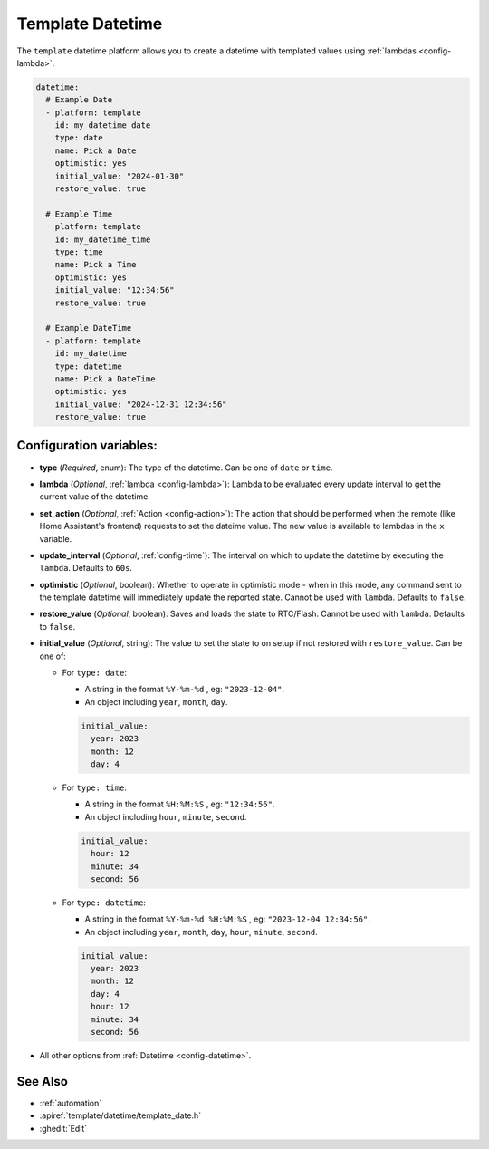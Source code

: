 Template Datetime
=================

.. seo::
    :description: Instructions for setting up template datetime with ESPHome.
    :image: description.svg

The ``template`` datetime platform allows you to create a datetime with templated values
using :ref:`lambdas <config-lambda>`.

.. code-block:: yaml

    datetime:
      # Example Date
      - platform: template
        id: my_datetime_date
        type: date
        name: Pick a Date
        optimistic: yes
        initial_value: "2024-01-30"
        restore_value: true

      # Example Time
      - platform: template
        id: my_datetime_time
        type: time
        name: Pick a Time
        optimistic: yes
        initial_value: "12:34:56"
        restore_value: true

      # Example DateTime
      - platform: template
        id: my_datetime
        type: datetime
        name: Pick a DateTime
        optimistic: yes
        initial_value: "2024-12-31 12:34:56"
        restore_value: true

Configuration variables:
------------------------

- **type** (*Required*, enum): The type of the datetime. Can be one of ``date`` or ``time``.
- **lambda** (*Optional*, :ref:`lambda <config-lambda>`):
  Lambda to be evaluated every update interval to get the current value of the datetime.
- **set_action** (*Optional*, :ref:`Action <config-action>`): The action that should
  be performed when the remote (like Home Assistant's frontend) requests to set the
  dateime value. The new value is available to lambdas in the ``x`` variable.
- **update_interval** (*Optional*, :ref:`config-time`): The interval on which to update the datetime
  by executing the ``lambda``. Defaults to ``60s``.
- **optimistic** (*Optional*, boolean): Whether to operate in optimistic mode - when in this mode,
  any command sent to the template datetime will immediately update the reported state.
  Cannot be used with ``lambda``. Defaults to ``false``.
- **restore_value** (*Optional*, boolean): Saves and loads the state to RTC/Flash.
  Cannot be used with ``lambda``. Defaults to ``false``.
- **initial_value** (*Optional*, string): The value to set the state to on setup if not
  restored with ``restore_value``. Can be one of:

  - For ``type: date``:

    - A string in the format ``%Y-%m-%d`` , eg: ``"2023-12-04"``.
    - An object including ``year``, ``month``, ``day``.

    .. code-block:: yaml

        initial_value:
          year: 2023
          month: 12
          day: 4

  - For ``type: time``:

    - A string in the format ``%H:%M:%S`` , eg: ``"12:34:56"``.
    - An object including ``hour``, ``minute``, ``second``.

    .. code-block:: yaml

        initial_value:
          hour: 12
          minute: 34
          second: 56

  - For ``type: datetime``:

    - A string in the format ``%Y-%m-%d %H:%M:%S`` , eg: ``"2023-12-04 12:34:56"``.
    - An object including ``year``, ``month``, ``day``, ``hour``, ``minute``, ``second``.

    .. code-block:: yaml

        initial_value:
          year: 2023
          month: 12
          day: 4
          hour: 12
          minute: 34
          second: 56

- All other options from :ref:`Datetime <config-datetime>`.

See Also
--------

- :ref:`automation`
- :apiref:`template/datetime/template_date.h`
- :ghedit:`Edit`
